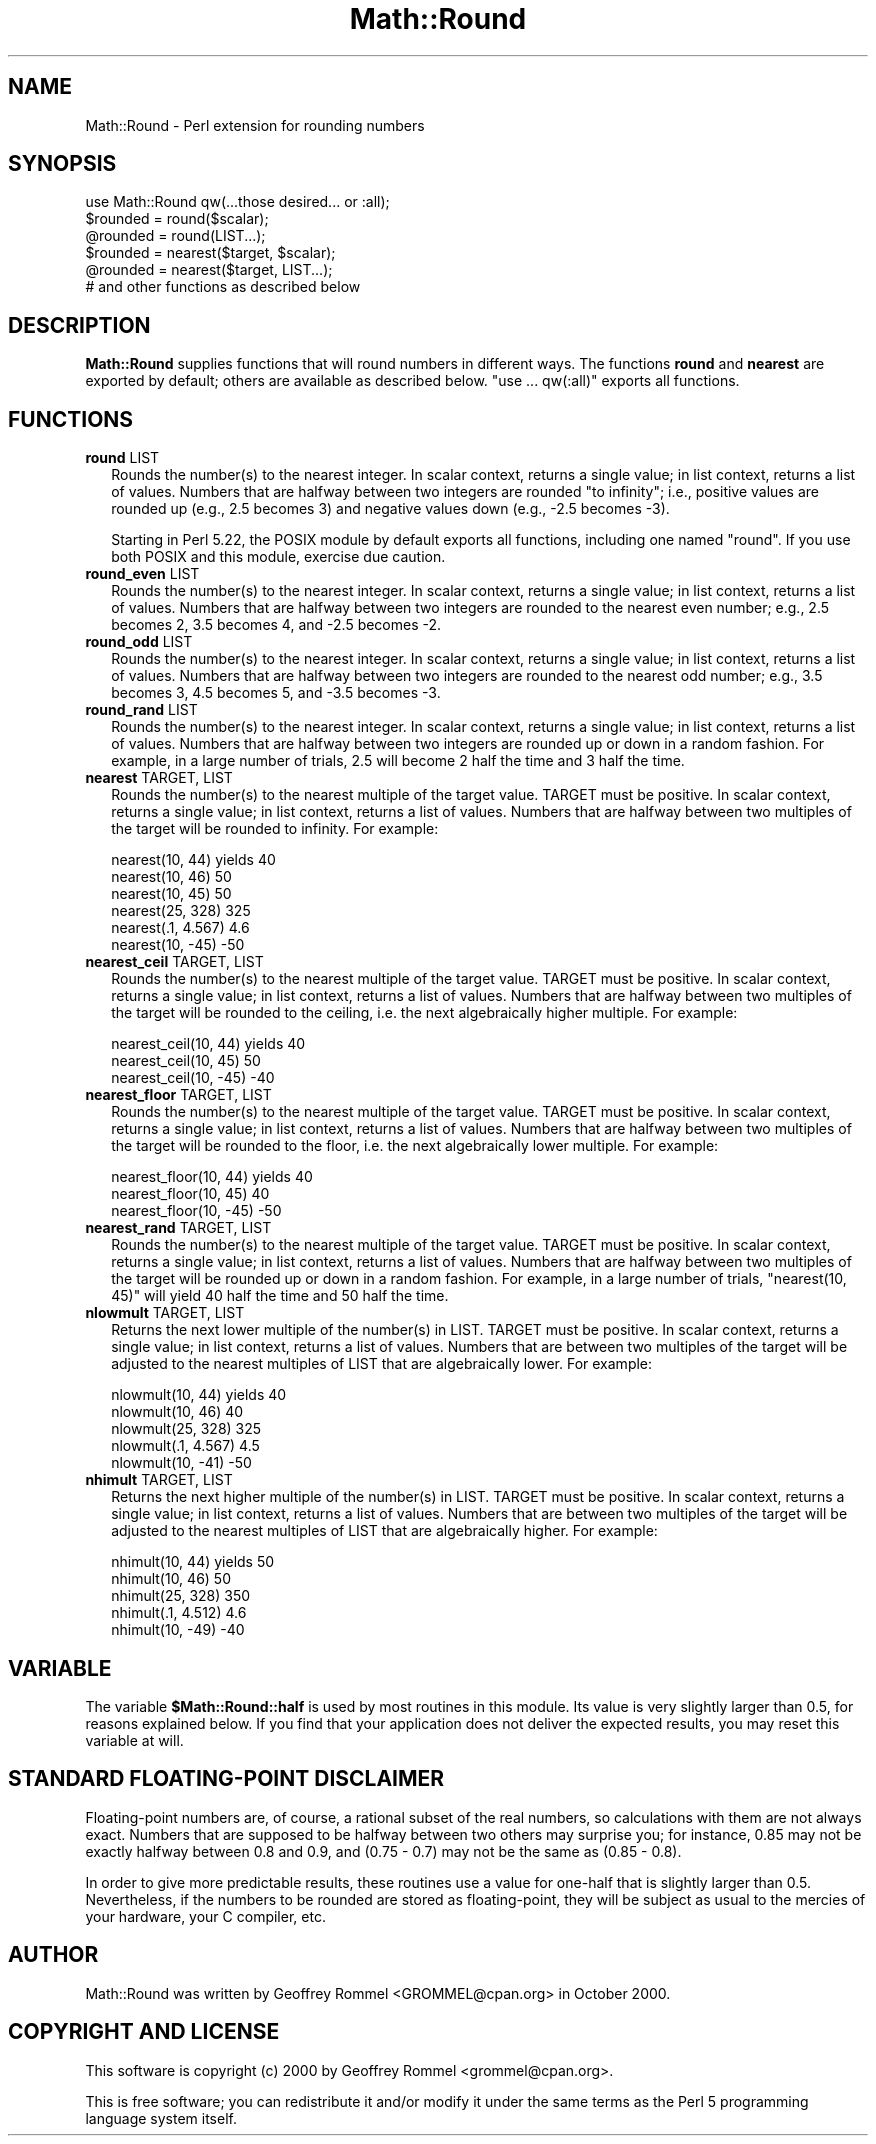 .\" -*- mode: troff; coding: utf-8 -*-
.\" Automatically generated by Pod::Man 5.01 (Pod::Simple 3.43)
.\"
.\" Standard preamble:
.\" ========================================================================
.de Sp \" Vertical space (when we can't use .PP)
.if t .sp .5v
.if n .sp
..
.de Vb \" Begin verbatim text
.ft CW
.nf
.ne \\$1
..
.de Ve \" End verbatim text
.ft R
.fi
..
.\" \*(C` and \*(C' are quotes in nroff, nothing in troff, for use with C<>.
.ie n \{\
.    ds C` ""
.    ds C' ""
'br\}
.el\{\
.    ds C`
.    ds C'
'br\}
.\"
.\" Escape single quotes in literal strings from groff's Unicode transform.
.ie \n(.g .ds Aq \(aq
.el       .ds Aq '
.\"
.\" If the F register is >0, we'll generate index entries on stderr for
.\" titles (.TH), headers (.SH), subsections (.SS), items (.Ip), and index
.\" entries marked with X<> in POD.  Of course, you'll have to process the
.\" output yourself in some meaningful fashion.
.\"
.\" Avoid warning from groff about undefined register 'F'.
.de IX
..
.nr rF 0
.if \n(.g .if rF .nr rF 1
.if (\n(rF:(\n(.g==0)) \{\
.    if \nF \{\
.        de IX
.        tm Index:\\$1\t\\n%\t"\\$2"
..
.        if !\nF==2 \{\
.            nr % 0
.            nr F 2
.        \}
.    \}
.\}
.rr rF
.\" ========================================================================
.\"
.IX Title "Math::Round 3"
.TH Math::Round 3 2023-10-10 "perl v5.38.2" "User Contributed Perl Documentation"
.\" For nroff, turn off justification.  Always turn off hyphenation; it makes
.\" way too many mistakes in technical documents.
.if n .ad l
.nh
.SH NAME
Math::Round \- Perl extension for rounding numbers
.SH SYNOPSIS
.IX Header "SYNOPSIS"
.Vb 1
\&  use Math::Round qw(...those desired... or :all);
\&
\&  $rounded = round($scalar);
\&  @rounded = round(LIST...);
\&  $rounded = nearest($target, $scalar);
\&  @rounded = nearest($target, LIST...);
\&
\&  # and other functions as described below
.Ve
.SH DESCRIPTION
.IX Header "DESCRIPTION"
\&\fBMath::Round\fR supplies functions that will round numbers in different
ways.  The functions \fBround\fR and \fBnearest\fR are exported by
default; others are available as described below.  "use ... qw(:all)"
exports all functions.
.SH FUNCTIONS
.IX Header "FUNCTIONS"
.IP "\fBround\fR LIST" 2
.IX Item "round LIST"
Rounds the number(s) to the nearest integer.  In scalar context,
returns a single value; in list context, returns a list of values.
Numbers that are halfway between two integers are rounded
"to infinity"; i.e., positive values are rounded up (e.g., 2.5
becomes 3) and negative values down (e.g., \-2.5 becomes \-3).
.Sp
Starting in Perl 5.22, the POSIX module by default exports all functions,
including one named "round". If you use both POSIX and this module,
exercise due caution.
.IP "\fBround_even\fR LIST" 2
.IX Item "round_even LIST"
Rounds the number(s) to the nearest integer.  In scalar context,
returns a single value; in list context, returns a list of values.
Numbers that are halfway between two integers are rounded to the
nearest even number; e.g., 2.5 becomes 2, 3.5 becomes 4, and \-2.5
becomes \-2.
.IP "\fBround_odd\fR LIST" 2
.IX Item "round_odd LIST"
Rounds the number(s) to the nearest integer.  In scalar context,
returns a single value; in list context, returns a list of values.
Numbers that are halfway between two integers are rounded to the
nearest odd number; e.g., 3.5 becomes 3, 4.5 becomes 5, and \-3.5
becomes \-3.
.IP "\fBround_rand\fR LIST" 2
.IX Item "round_rand LIST"
Rounds the number(s) to the nearest integer.  In scalar context,
returns a single value; in list context, returns a list of values.
Numbers that are halfway between two integers are rounded up or
down in a random fashion.  For example, in a large number of trials,
2.5 will become 2 half the time and 3 half the time.
.IP "\fBnearest\fR TARGET, LIST" 2
.IX Item "nearest TARGET, LIST"
Rounds the number(s) to the nearest multiple of the target value.
TARGET must be positive.
In scalar context, returns a single value; in list context, returns
a list of values.  Numbers that are halfway between two multiples
of the target will be rounded to infinity.  For example:
.Sp
.Vb 6
\&  nearest(10, 44)    yields  40
\&  nearest(10, 46)            50
\&  nearest(10, 45)            50
\&  nearest(25, 328)          325
\&  nearest(.1, 4.567)          4.6
\&  nearest(10, \-45)          \-50
.Ve
.IP "\fBnearest_ceil\fR TARGET, LIST" 2
.IX Item "nearest_ceil TARGET, LIST"
Rounds the number(s) to the nearest multiple of the target value.
TARGET must be positive.
In scalar context, returns a single value; in list context, returns
a list of values.  Numbers that are halfway between two multiples
of the target will be rounded to the ceiling, i.e. the next
algebraically higher multiple.  For example:
.Sp
.Vb 3
\&  nearest_ceil(10, 44)    yields  40
\&  nearest_ceil(10, 45)            50
\&  nearest_ceil(10, \-45)          \-40
.Ve
.IP "\fBnearest_floor\fR TARGET, LIST" 2
.IX Item "nearest_floor TARGET, LIST"
Rounds the number(s) to the nearest multiple of the target value.
TARGET must be positive.
In scalar context, returns a single value; in list context, returns
a list of values.  Numbers that are halfway between two multiples
of the target will be rounded to the floor, i.e. the next
algebraically lower multiple.  For example:
.Sp
.Vb 3
\&  nearest_floor(10, 44)    yields  40
\&  nearest_floor(10, 45)            40
\&  nearest_floor(10, \-45)          \-50
.Ve
.IP "\fBnearest_rand\fR TARGET, LIST" 2
.IX Item "nearest_rand TARGET, LIST"
Rounds the number(s) to the nearest multiple of the target value.
TARGET must be positive.
In scalar context, returns a single value; in list context, returns
a list of values.  Numbers that are halfway between two multiples
of the target will be rounded up or down in a random fashion.
For example, in a large number of trials, \f(CW\*(C`nearest(10, 45)\*(C'\fR will
yield 40 half the time and 50 half the time.
.IP "\fBnlowmult\fR TARGET, LIST" 2
.IX Item "nlowmult TARGET, LIST"
Returns the next lower multiple of the number(s) in LIST.
TARGET must be positive.
In scalar context, returns a single value; in list context, returns
a list of values.  Numbers that are between two multiples of the
target will be adjusted to the nearest multiples of LIST that are
algebraically lower. For example:
.Sp
.Vb 5
\&  nlowmult(10, 44)    yields  40
\&  nlowmult(10, 46)            40
\&  nlowmult(25, 328)          325
\&  nlowmult(.1, 4.567)          4.5
\&  nlowmult(10, \-41)          \-50
.Ve
.IP "\fBnhimult\fR TARGET, LIST" 2
.IX Item "nhimult TARGET, LIST"
Returns the next higher multiple of the number(s) in LIST.
TARGET must be positive.
In scalar context, returns a single value; in list context, returns
a list of values.  Numbers that are between two multiples of the
target will be adjusted to the nearest multiples of LIST that are
algebraically higher. For example:
.Sp
.Vb 5
\&  nhimult(10, 44)    yields  50
\&  nhimult(10, 46)            50
\&  nhimult(25, 328)          350
\&  nhimult(.1, 4.512)          4.6
\&  nhimult(10, \-49)          \-40
.Ve
.SH VARIABLE
.IX Header "VARIABLE"
The variable \fR\f(CB$Math::Round::half\fR\fB\fR is used by most routines in this
module. Its value is very slightly larger than 0.5, for reasons
explained below. If you find that your application does not deliver
the expected results, you may reset this variable at will.
.SH "STANDARD FLOATING-POINT DISCLAIMER"
.IX Header "STANDARD FLOATING-POINT DISCLAIMER"
Floating-point numbers are, of course, a rational subset of the real
numbers, so calculations with them are not always exact.
Numbers that are supposed to be halfway between
two others may surprise you; for instance, 0.85 may not be exactly
halfway between 0.8 and 0.9, and (0.75 \- 0.7) may not be the same as
(0.85 \- 0.8).
.PP
In order to give more predictable results, 
these routines use a value for
one-half that is slightly larger than 0.5.  Nevertheless,
if the numbers to be rounded are stored as floating-point, they will
be subject as usual to the mercies of your hardware, your C
compiler, etc.
.SH AUTHOR
.IX Header "AUTHOR"
Math::Round was written by Geoffrey Rommel <GROMMEL@cpan.org>
in October 2000.
.SH "COPYRIGHT AND LICENSE"
.IX Header "COPYRIGHT AND LICENSE"
This software is copyright (c) 2000 by Geoffrey Rommel <grommel@cpan.org>.
.PP
This is free software; you can redistribute it and/or modify it under
the same terms as the Perl 5 programming language system itself.
